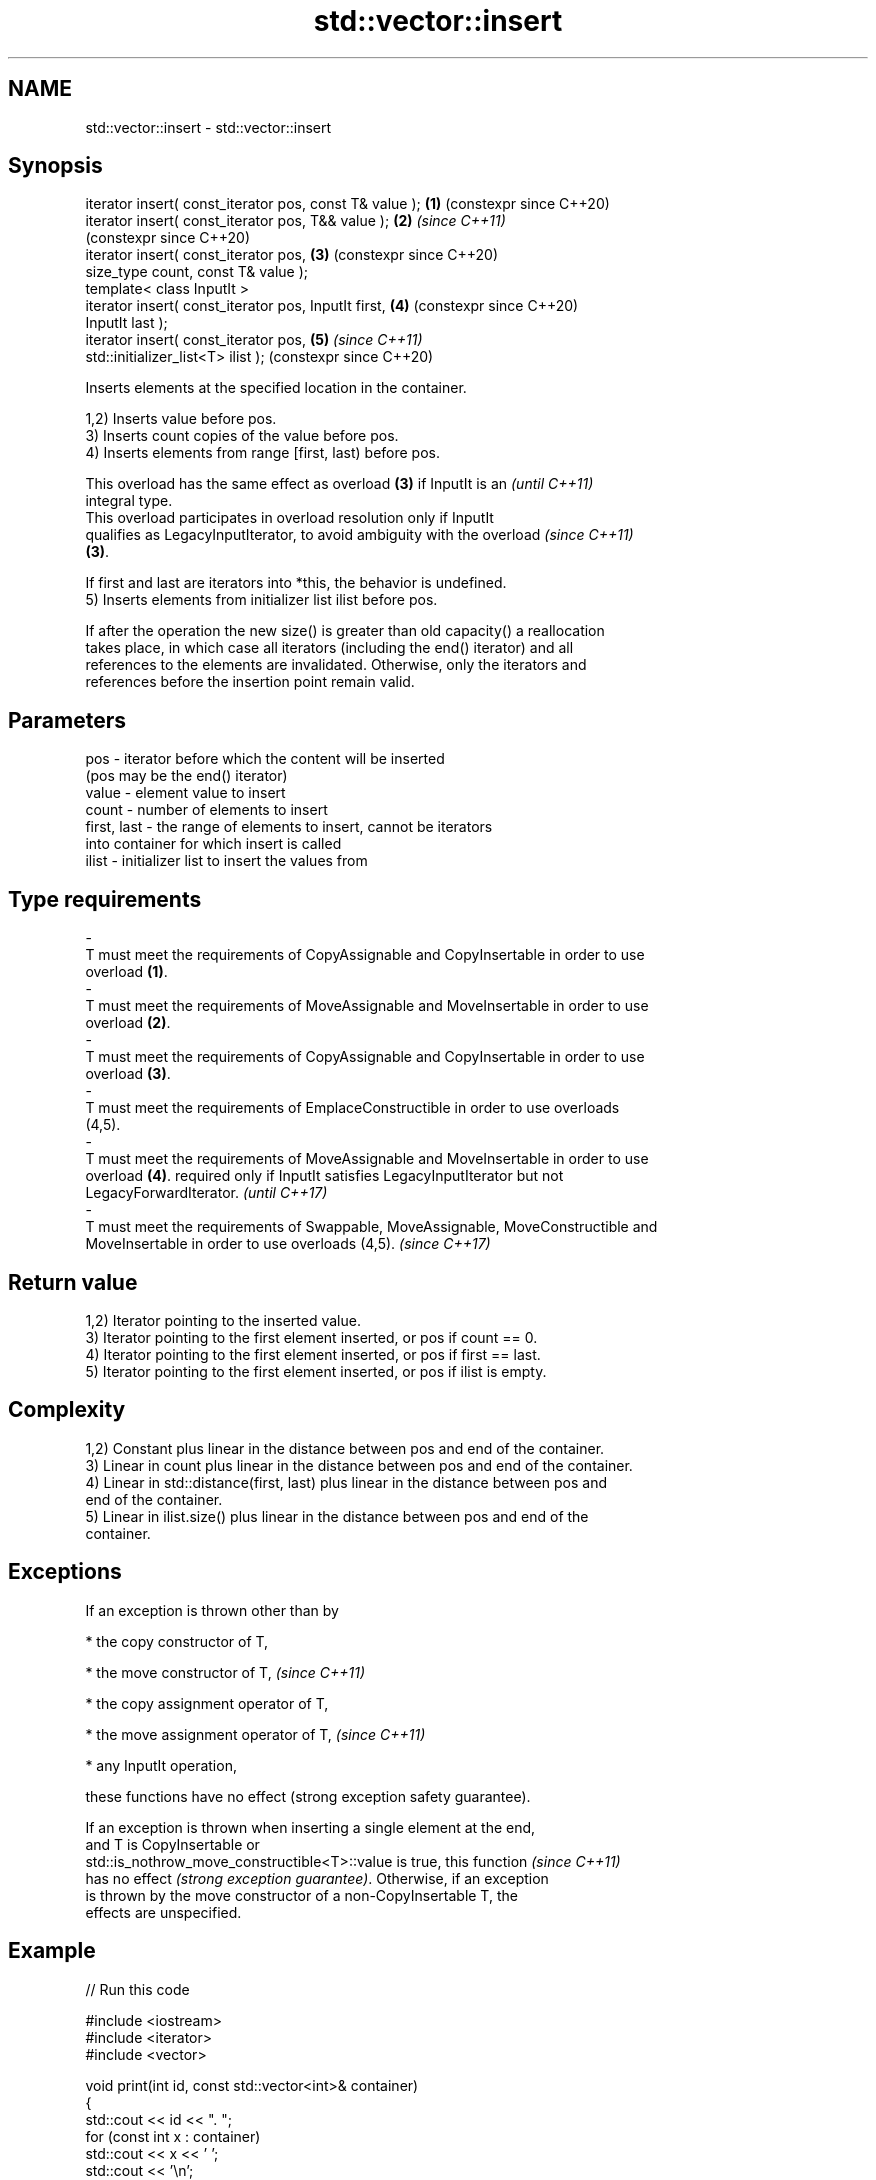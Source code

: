 .TH std::vector::insert 3 "2024.06.10" "http://cppreference.com" "C++ Standard Libary"
.SH NAME
std::vector::insert \- std::vector::insert

.SH Synopsis
   iterator insert( const_iterator pos, const T& value );   \fB(1)\fP (constexpr since C++20)
   iterator insert( const_iterator pos, T&& value );        \fB(2)\fP \fI(since C++11)\fP
                                                                (constexpr since C++20)
   iterator insert( const_iterator pos,                     \fB(3)\fP (constexpr since C++20)
                    size_type count, const T& value );
   template< class InputIt >
   iterator insert( const_iterator pos, InputIt first,      \fB(4)\fP (constexpr since C++20)
   InputIt last );
   iterator insert( const_iterator pos,                     \fB(5)\fP \fI(since C++11)\fP
   std::initializer_list<T> ilist );                            (constexpr since C++20)

   Inserts elements at the specified location in the container.

   1,2) Inserts value before pos.
   3) Inserts count copies of the value before pos.
   4) Inserts elements from range [first, last) before pos.

   This overload has the same effect as overload \fB(3)\fP if InputIt is an     \fI(until C++11)\fP
   integral type.
   This overload participates in overload resolution only if InputIt
   qualifies as LegacyInputIterator, to avoid ambiguity with the overload \fI(since C++11)\fP
   \fB(3)\fP.

   If first and last are iterators into *this, the behavior is undefined.
   5) Inserts elements from initializer list ilist before pos.

   If after the operation the new size() is greater than old capacity() a reallocation
   takes place, in which case all iterators (including the end() iterator) and all
   references to the elements are invalidated. Otherwise, only the iterators and
   references before the insertion point remain valid.

.SH Parameters

   pos                  -          iterator before which the content will be inserted
                                   (pos may be the end() iterator)
   value                -          element value to insert
   count                -          number of elements to insert
   first, last          -          the range of elements to insert, cannot be iterators
                                   into container for which insert is called
   ilist                -          initializer list to insert the values from
.SH Type requirements
   -
   T must meet the requirements of CopyAssignable and CopyInsertable in order to use
   overload \fB(1)\fP.
   -
   T must meet the requirements of MoveAssignable and MoveInsertable in order to use
   overload \fB(2)\fP.
   -
   T must meet the requirements of CopyAssignable and CopyInsertable in order to use
   overload \fB(3)\fP.
   -
   T must meet the requirements of EmplaceConstructible in order to use overloads
   (4,5).
   -
   T must meet the requirements of MoveAssignable and MoveInsertable in order to use
   overload \fB(4)\fP. required only if InputIt satisfies LegacyInputIterator but not
   LegacyForwardIterator. \fI(until C++17)\fP
   -
   T must meet the requirements of Swappable, MoveAssignable, MoveConstructible and
   MoveInsertable in order to use overloads (4,5). \fI(since C++17)\fP

.SH Return value

   1,2) Iterator pointing to the inserted value.
   3) Iterator pointing to the first element inserted, or pos if count == 0.
   4) Iterator pointing to the first element inserted, or pos if first == last.
   5) Iterator pointing to the first element inserted, or pos if ilist is empty.

.SH Complexity

   1,2) Constant plus linear in the distance between pos and end of the container.
   3) Linear in count plus linear in the distance between pos and end of the container.
   4) Linear in std::distance(first, last) plus linear in the distance between pos and
   end of the container.
   5) Linear in ilist.size() plus linear in the distance between pos and end of the
   container.

.SH Exceptions

   If an exception is thrown other than by

     * the copy constructor of T,

     * the move constructor of T,   \fI(since C++11)\fP

     * the copy assignment operator of T,

     * the move assignment operator of T,   \fI(since C++11)\fP

     * any InputIt operation,

   these functions have no effect (strong exception safety guarantee).

   If an exception is thrown when inserting a single element at the end,
   and T is CopyInsertable or
   std::is_nothrow_move_constructible<T>::value is true, this function    \fI(since C++11)\fP
   has no effect \fI(strong exception guarantee)\fP. Otherwise, if an exception
   is thrown by the move constructor of a non-CopyInsertable T, the
   effects are unspecified.

.SH Example


// Run this code

 #include <iostream>
 #include <iterator>
 #include <vector>

 void print(int id, const std::vector<int>& container)
 {
     std::cout << id << ". ";
     for (const int x : container)
         std::cout << x << ' ';
     std::cout << '\\n';
 }

 int main ()
 {
     std::vector<int> c1(3, 100);
     print(1, c1);

     auto it = c1.begin();
     it = c1.insert(it, 200);
     print(2, c1);

     c1.insert(it, 2, 300);
     print(3, c1);

     // `it` no longer valid, get a new one:
     it = c1.begin();

     std::vector<int> c2(2, 400);
     c1.insert(std::next(it, 2), c2.begin(), c2.end());
     print(4, c1);

     int arr[] = {501, 502, 503};
     c1.insert(c1.begin(), arr, arr + std::size(arr));
     print(5, c1);

     c1.insert(c1.end(), {601, 602, 603});
     print(6, c1);
 }

.SH Output:

 1. 100 100 100
 2. 200 100 100 100
 3. 300 300 200 100 100 100
 4. 300 300 400 400 200 100 100 100
 5. 501 502 503 300 300 400 400 200 100 100 100
 6. 501 502 503 300 300 400 400 200 100 100 100 601 602 603

   Defect reports

   The following behavior-changing defect reports were applied retroactively to
   previously published C++ standards.

     DR    Applied to         Behavior as published               Correct behavior
   LWG 149 C++98      overloads \fB(3)\fP and \fB(4)\fP returned nothing returns an iterator
   LWG 247 C++98      the complexity was only specified for  specified for all
                      overload \fB(3)\fP                           overloads
                      the strong exception guarantee also
   LWG 406 C++98      applied if                             no guarantee in this case
                      the exception is thrown by an InputIt
                      operation

.SH See also

   emplace   constructs element in-place
   \fI(C++11)\fP   \fI(public member function)\fP
   push_back adds an element to the end
             \fI(public member function)\fP
   inserter  creates a std::insert_iterator of type inferred from the argument
             \fI(function template)\fP
